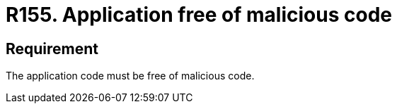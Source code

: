 :slug: rules/155/
:category: source
:description: This document details the security requirements related to the proper management of the source code that makes up a given application. This is because an application can import, or be composed of, sections of malicious code developed by third parties.
:keywords: Requirement, Security, Source Code, Functional Requirements, Different, Back Doors
:rules: yes

= R155. Application free of malicious code

== Requirement

The application code must be free of malicious code.
